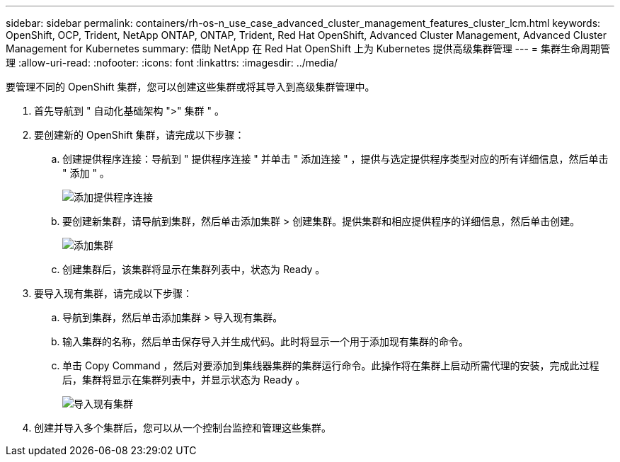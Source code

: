 ---
sidebar: sidebar 
permalink: containers/rh-os-n_use_case_advanced_cluster_management_features_cluster_lcm.html 
keywords: OpenShift, OCP, Trident, NetApp ONTAP, ONTAP, Trident, Red Hat OpenShift, Advanced Cluster Management, Advanced Cluster Management for Kubernetes 
summary: 借助 NetApp 在 Red Hat OpenShift 上为 Kubernetes 提供高级集群管理 
---
= 集群生命周期管理
:allow-uri-read: 
:nofooter: 
:icons: font
:linkattrs: 
:imagesdir: ../media/


[role="lead"]
要管理不同的 OpenShift 集群，您可以创建这些集群或将其导入到高级集群管理中。

. 首先导航到 " 自动化基础架构 ">" 集群 " 。
. 要创建新的 OpenShift 集群，请完成以下步骤：
+
.. 创建提供程序连接：导航到 " 提供程序连接 " 并单击 " 添加连接 " ，提供与选定提供程序类型对应的所有详细信息，然后单击 " 添加 " 。
+
image:redhat_openshift_image75.jpg["添加提供程序连接"]

.. 要创建新集群，请导航到集群，然后单击添加集群 > 创建集群。提供集群和相应提供程序的详细信息，然后单击创建。
+
image:redhat_openshift_image76.jpg["添加集群"]

.. 创建集群后，该集群将显示在集群列表中，状态为 Ready 。


. 要导入现有集群，请完成以下步骤：
+
.. 导航到集群，然后单击添加集群 > 导入现有集群。
.. 输入集群的名称，然后单击保存导入并生成代码。此时将显示一个用于添加现有集群的命令。
.. 单击 Copy Command ，然后对要添加到集线器集群的集群运行命令。此操作将在集群上启动所需代理的安装，完成此过程后，集群将显示在集群列表中，并显示状态为 Ready 。
+
image:redhat_openshift_image77.jpg["导入现有集群"]



. 创建并导入多个集群后，您可以从一个控制台监控和管理这些集群。


